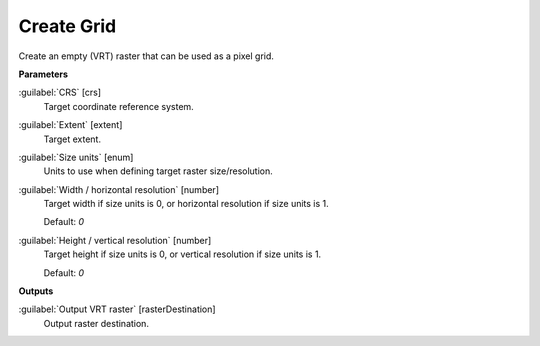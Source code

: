 .. _Create Grid:

***********
Create Grid
***********

Create an empty (VRT) raster that can be used as a pixel grid.

**Parameters**


:guilabel:`CRS` [crs]
    Target coordinate reference system.


:guilabel:`Extent` [extent]
    Target extent.


:guilabel:`Size units` [enum]
    Units to use when defining target raster size/resolution.


:guilabel:`Width / horizontal resolution` [number]
    Target width if size units is 0, or horizontal resolution if size units is 1.

    Default: *0*


:guilabel:`Height / vertical resolution` [number]
    Target height if size units is 0, or vertical resolution if size units is 1.

    Default: *0*

**Outputs**


:guilabel:`Output VRT raster` [rasterDestination]
    Output raster destination.

